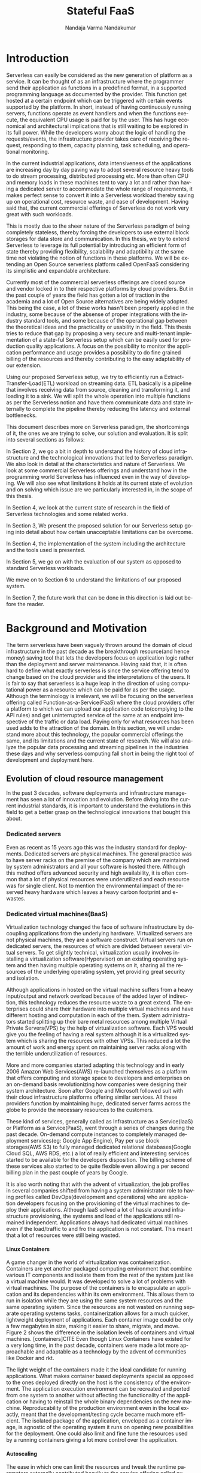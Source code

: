 #+PROPERTY: header-args :exports none :tangle "./refs.bib"
#+LATEX_HEADER: \usepackage[natbib=true]{biblatex} \DeclareFieldFormat{apacase}{#1} \addbibresource{./refs.bib}
#+LATEX_HEADER: \usepackage{parskip}
#+LATEX_HEADER: \usepackage{listings} \usepackage{color} \definecolor{dkgreen}{rgb}{0,0.6,0} \definecolor{gray}{rgb}{0.5,0.5,0.5} \definecolor{mauve}{rgb}{0.58,0,0.82} \lstset{frame=tb, language=Java, aboveskip=3mm, belowskip=3mm, showstringspaces=false, columns=flexible, basicstyle={\small\ttfamily}, numbers=none, numberstyle=\tiny\color{gray}, keywordstyle=\color{blue}, commentstyle=\color{dkgreen}, stringstyle=\color{mauve}, breaklines=true, breakatwhitespace=true, tabsize=3}

#+OPTIONS: <:nil c:nil todo:nil H:5 f:t toc:nil |:t
#+TITLE: Stateful FaaS
#+AUTHOR: Nandaja Varma Nandakumar
#+DATE: 
#+EMAIL: nandajavarma.nandakumar@mail.polimi.it
#+LANGUAGE: en
#+LATEX_CLASS: article
#+LATEX_CLASS_OPTIONS: [12pt,titlepage]
#+LATEX_HEADER: \usepackage[T1]{fontenc}
#+LATEX_HEADER: \usepackage{setspace}
#+LATEX_HEADER: \usepackage[AUTO]{babel}
#+LATEX_HEADER: \usepackage[hyperref,x11names]{xcolor}
#+LATEX_HEADER: \usepackage[colorlinks=true,linkcolor=SteelBlue4,urlcolor=Firebrick4]{hyperref}
#+EXPORT_FILE_NAME: export_with_custom_title
#+STARTUP: showall


\begin{abstract}
Serverless Computing is an up and coming platform as a service offering 
where the cloud provider manages and allocates
resources needed to keep the application running. This lets the developer focus on the application development
and not on server maintenance. Alongside off loading the provisioning and
maintenance of the server, Serverless computing also reduces resource waste
by scaling up and down the allocation depending on the load and the
configurations. The users only pay for the resources that were used by the
application thereby saving huge operational cost on their infrastructure
hosting.

Although Serverless might sounds like the holy grail of application hosting, the 
current state of art technology fall short in several places to meet the industrial
requirements. Data intensive applications, streaming applications, and
distributed computing are some of the fields that could be benefited heavily by
implementation on Serverless platforms in terms of ease of development,
efficiency and cost. But all the existing platforms offer very
poor performance in these fields and works mostly via workarounds and n number
of third party tools.

This thesis analyses the Serverless paradigm in depth,
pointing out the reasons for this reduced adaptability. To solve these issues, we propose a lightweight
extension to an existing Open Source Serverless platform, OpenFaaS, by provide
flexibility, scalability and adaptability, while making sure not to violate the notion
of functions. Our implementation tries to reduce the operational gap between the
industrial applications and theoretical ideas produced by researches in the
academia in the past few years.
This thesis also offers a deep study of the full potential and limitations of
Serverless thereby making it clear to the reader why more innovations are
necessary in this field.

\end{abstract}

#+TOC: headlines 4


* Introduction

Serverless can easily be considered as the new generation of platform as a
service. It can be thought of as an infrastructure where the programmer send
their application as functions in a predefined format, in a supported
programming language as documented by the provider. This function get hosted at
a certain endpoint which can be triggered with certain events supported by the
platform. In short, instead of having continuously running servers, functions operate as
event handlers and when the functions execute, the equivalent CPU usage is paid
for by the user. This has huge economical and architectural implications that is
still waiting to be explored in its full power. While the developers worry about
the logic of handling the requests/events, the infrastructure provider takes
care of receiving the request, responding to them, capacity planning, task
scheduling, and operational monitoring\cite{gotoconf}.

In the current industrial applications, data intensiveness of the applications are increasing
day by day paving way to adopt several resource heavy tools to do stream
processing, distributed processing etc. More than often CPU and memory loads in
these machines tent to vary a lot and rather than having a dedicated server to accommodate the whole range
of requirements, it makes perfect sense to convert it into a Serverless workload
thereby saving up on operational cost, resource waste, and ease of development.
Having said that, the current commercial offerings of Serverless do not work
very great with such workloads.

This is mostly due to the sheer
nature of the Serverless paradigm of being completely stateless, thereby forcing
the developers to use external block storages for data store and communication.
In this thesis, we try to extend Serverless to leverage its full potential by
introducing an efficient form of state thereby providing flexibility, scalability and
adaptibility at the same time not violating the notion of functions in these platforms.
We will be extending an Open Source serverless platform called OpenFaaS
considering its simplistic and expandable architecture.

Currently most of the commercial serverless offerings are closed source
and vendor locked in to their respective platforms by cloud providers. But in the
past couple of years the field has gotten a lot of traction in the academia and
a lot of Open Source alternatives are being widely adopted. This being the case, a lot
of these works hasn't been properly applied in the industry, some because of
the absense of proper integrations with the industry standard tools, and some
because of the operational gap between the theoretical ideas and the
practicality or usability in the field. This thesis tries to reduce that
gap by proposing a very secure and multi-tenant implementation of a
state-ful Serverless setup which can be easily used for production quality
applications. A focus on the possibility to monitor the application performance
and usage provides a possibility to do fine grained billing of the resources and thereby
contributing to the easy adaptability of our extension.

Using our proposed Serverless setup, we try to efficiently run a
Extract-Transfer-Load(ETL) workload on streaming data. ETL basically is a pipeline that involves receiving data
from source, cleaning and transforming it, and loading it to a sink. We will
split the whole operation into multiple functions as per the Serverless notion
and have them communicate data and state internally to complete the pipeline
thereby reducing the latency and external bottlenecks.

This document describes more on Serverless paradigm, the shortcomings of it, the
ones we are trying to solve, our solution and evaluation. It is split into
several sections as follows:

In Section 2, we go a bit in depth to understand the history of cloud
infrastructure and the technological innovations that led to Serverless
paradigm. We also look in detail at the characteristics and nature of
Serverless. We look at some commercial Serverless offerings and understand how
in the programming world Serverless has influenced even in the way of developing.
We will also see what limitations it holds at its current state of evolution and
on solving which issue are we particularly interested in, in the scope of this
thesis.

In Section 4, we look at the current state of research in the field of
Serverless technologies and some related works.

In Section 3, We present the proposed solution for our Serverless setup going
into detail about how certain unacceptable limitations can be overcome.

In Section 4, the implementation of the system including the architecture and
the tools used is presented.

In Section 5, we go on with the evaluation of our system as opposed to standard
Serverless workloads.

We move on to Section 6 to understand the limitations of our proposed system.

In Section 7, the future work that can be done in this direction is laid out
before the reader.

* Background and Motivation
The term serverless have been vaguely thrown around the domain of cloud
infrastructure in the past decade as the breakthrough resource(and hence money)
saving tool that lets the developers focus on application logic rather than the
deployment and server maintenance. Having said that, it is often hard to define
what exactly serverless is since the service offering tend to change based on
the cloud provider and the interpretations of the users. It is fair to say that
serverless is a huge leap in the direction of using computational power as a
resource which can be paid for as per the usage.
Although the terminology is irrelevant, we will be focusing on the serverless
offering called Function-as-a-Service(FaaS) where the cloud providers offer a
platform to which we can upload our application code to(complying to the API
rules) and get uninterrupted service of the same at an endpoint irrespective of
the traffic or data load. Paying only for what resources has been used adds to
the attraction of the domain.
In this section, we will understand more about this technology, the
popular commercial offerings the same, and its limitations and the current state
of research. 
We will also analyze the popular data processing and streaming pipelines in the
industries these days and why serverless computing fall short in being the right
tool of development and deployment here.
** Evolution of cloud resource management
In the past 3 decades, software deployments and infrastructure management has
seen a lot of innovation and evolution. Before diving into the current
industrial standards, it is important to understand the evolutions in this field
to get a better grasp on the technological innovations that bought this about.


*** Dedicated servers
Even as recent as 15 years ago this was the industry standard for deployments. Dedicated servers
are physical machines. The general practice was to have server racks on the premise
of the company which are maintained by system administrators and all your
software is
hosted there. Although this method offers advanced security and high
availability, it is often common that a lot of physical resources were
underutilized and each resource was for single client. Not to mention the
environmental impact of the reserved heavy hardware which leaves a heavy carbon
footprint and e-wastes.


*** Dedicated virtual machines(BaaS)
Virtualization technology changed the face of software infrastructure by decoupling
applications from the underlying hardware. Virtualized servers are not physical
machines, they are a software construct. Virtual servers run on dedicated
servers, the resources of which are divided between several virtual servers.
To get slightly technical, virtualization usually involves installing a virtualization software(Hypervisor) on an
existing operating system and then having multiple operating systems on it,
sharing all the resources of the underlying operating system, yet providing
great security and isolation.

\begin{figure}[!h]
    \caption{Figure 1: Virtualization through hupervisors}
    \centering
    \includegraphics[width=80mm]{./thesis_images/virtual_machines.JPG}
    \label{fig:testing the label}
\end{figure}


Although applications in hosted on the virtual machine suffers from a heavy
input/output and network overload because of the added layer of indirection,
this technology reduces the resource waste to a great extend. The enterprises could share their hardware into
multiple virtual machines and have different hosting and computation in each of
the them. System administrators started splitting up their bare metal resources
among multiple Virtual Private Servers(VPS) by the help of virtualization
software. Each VPS would give you the feeling
of having a real system although it is a virtualized system which is sharing the
resources with other VPSs. This reduced a lot the amount of work and energy spent on
maintaining server racks along with the terrible underutilization of resources.

More and more companies started adapting this technology and in early 2006
Amazon Web Services(AWS) re-launched themselves as a platform that offers
computing and storage space to developers and enterprises on an on-demand basis
revolutionizing how companies were designing their system architecture. Soon
after Google and Microsoft followed suit with their cloud infrastructure
platforms offering similar services. All these providers function by maintaining
huge, dedicated server farms across the globe to provide the necessary resources
to the customers.

These kind of services, generally called as Infrastructure as a Service(IaaS) or
Platform as a Service(PaaS), went through a
series of changes during the past decade. On-demand compute instances to
completely managed deployment services(eg: Google App Engine), Pay per use block
storages(AWS S3) to fully managed dedicated relational databases(Google Cloud
SQL, AWS RDS, etc.) a lot of really efficient and interesting services started
to be available for the developers disposition. The billing scheme of these
services also started to be quite flexible even allowing a per second billing
plan in the past couple of years by Google.

It is also worth noting that with the advent of virtualization, the job profiles
in several companies shifted from having a system administrator role to 
having profiles called DevOps(development and
operations) who are application developers focusing on the provisioning of the
virtual machines to deploy their applications. Although IaaS solved a lot of
hassle around infrastructure provisioning, the systems and load of the
applications still remained independent. Applications always had dedicated virtual machines
even if the load/traffic to and fro the application is not constant. This meant that a
lot of resources were still being wasted.

**** Linux Containers
A game changer in the world of virtualization was containerization. Containers
are yet another packaged computing environment that combine various IT
components and isolate them from the rest of the system just like a virtual
machine would. It was developed to solve a lot of problems with virtual
machines. The purpose of the containers is to encapsulate an application and its
dependencies within its own environment. This allows them to run in isolation
while they are using the same system resources and the same operating system.
Since the resources are not wasted on running separate operating systems tasks,
containerization allows for a much quicker, lightweight deployment of
applications. Each container image could be only a few megabytes in size, making
it easier to share, migrate, and move. Figure 2 shows the difference in the
isolation levels of containers and virtual machines.
[containers]CITE Even though Linux Containers
have existed for a very long time, in the past decade, containers were made a
lot more approachable and adaptable as a
technology by the advent of communities like Docker and rkt.

\begin{figure}[!h]
    \caption{Figure 2: Virtual Machines Vs Containers}
    \centering
    \includegraphics[width=80mm]{./thesis_images/VM_image.PNG}
    \label{fig:vm_vs_containers}
\end{figure}

The light weight of the containers
made it the ideal candidate for running applications. What makes container based deployments special
as opposed to the ones deployed directly on the host is the consistency of the environment. The application
execution environment can be recreated and ported from one system to another without affecting the functionality
of the application or having to reinstall the whole binary dependencies on the new machine. Reproducability of the
production environment even in the local exactly, meant that the development/testing cycle became much more efficient.
The isolated package of the application, enveloped as a container image, is
agnostic of the operating system it runs on opening new possibilities for the
deployment. One could also limit and fine tune the resources used by a running
containers giving a lot more control over the application.

**** Autoscaling
The ease in which one can limit the resources and tweak the runtime parameters externally contributed heavily
to the service offering called autoscaling which basically meant resources for an
application runtime were added or removed as per the usage. All the commercial
cloud providers started offering the aforementioned service in different
flavors. Autoscaling on EC2 or Google Compute, AWS Fargate, etc. are some examples.

In the past two years, innovations have taken a leap in the field of isolation
environments, introducing solutions like AWS Firecracker, Cloudflare workers,
etc. to the community. These solutions aim at mitigating the shortcomings of
Containers which we will discuss in Section 2.2.4

*** Serverless
Like mentioned earlier, in the past two years the terms Serverless and Function-as-a-Service are quite
often used interchangeably. In terms of the resource reservation, Serverless can
be considered as a platform as a service solution that scales. Your application
will always have enough and only enough resources dedicated to it. It will scale
up and down based on the load and traffic and the developer only pays for the usage.
This paradigm of autoscaling has been hence applied even to database storage
solutions by major cloud providers such that even the block storage is allocated
based on usage and there will be a burst of reservation as soon as a certain
limit is reached.
The pioneers of this technology can be considered as the proprietary service
Lambda by Amazon Web Services[CITE]. Several other cloud providers followed suit
with similar platforms specific to their infrastructure.
The nature of serverless makes it attractive for both developers and the cloud
providers since in the case of former, it means paying much less and in case of
the latter, it means they can easily provide shared tenant resource allocation
units.

We will dive more into the properties and nature of the solution
Function-as-a-Service(FaaS) in the following session. 
 
** FaaS 
So far, we have covered the infrastructure management style of FaaS or
Serverless in general. Let us get a bit in detail into the specifics of the
hosting platform that provides the FaaS functionality.

Most FaaS platforms being closed source, provides the client API for developers
to supply a package including their code and dependencies to. Most platforms
supports a limited set of programming language runtime although it is usually
possible to do workarounds to deploy custom runtime. Behind the screen,
the platform containerizes the application and deploy it so as to get triggered
via pre-defined hooks specified by the developer. The infrastructure also provides endpoints or
interfaces to specify the maximum and minimum CPU and memory allocated for the
application, the maximum timeout for the application(although there is a
hard bound on this imposed by the infrastructure provider usually). To
understand the flow of FaaS workloads, it is important to be aware of the
following properties of the platform.

*** Properties of FaaS
**** Statelessness
Statelessness in deployments is a conscious decision that was taken during the
conception of the Serverless infrastructure model to make the management of the
platform straight forward and less cumbersome. Statelessness simply means that
the applications that are to be deployed on the said platform exists as
independent functions that are pure in nature. As in, the same data input given
to the function always produces the same output at any point in time. This can
be considered as the side-effect less programming. The data source and sink of
the function can be any supported platform or tool as per the requirement, but
there won't be any intermediate state or cache for the function. This means that
the function at any execution will have no information about the previous
execution unless explicitly specified.

The main advantage with this method for the infrastructure manager is pretty
obvious. The fact that there are no volumes necessary to store any internal
state means that the function can be scaled up and down independently and the
whole infrastructure can stay elastic. Along with this, the provider can
schedule the function in any node in the cluster that they use to host the
application, move it around as per the usage burst, have multi-tenant
deployments in a single machine ensuring the proper isolation for maximum
profitability, and the list goes on.

In short, the notion of function is of prime importance in a
Function-as-a-Service workload like the name suggests.

**** Triggers
The functions that are hosted on a FaaS solution need to get triggered on a timely
basis or based on an event. Usually most cloud providers provide more than a few
ways to trigger the functions which the developer can choose from. Some of the
most common triggers for FaaS applications are
- HTTP requests: An endpoint will be provided by the platform for the function that was deployed.
This endpoint can be called as an REST API endpoint and the event handler of
the function will get the payload from the call.
- Data arrival in a storage or data broker system: This is the most popular and heavily used triggering mechanism in FaaS. The idea
is that the function gets triggered as soon as a new data arrives in whatever
format at a particular storage setup. This can be arrival of a file object in
the S3 block storage, arrival of streamed data in Kafka message broker system,
etc. This method is the most suited for big data and streaming data applications
since the function can be activated as soon as the new data is detected in the
source. Usually the FaaS infrastructure provide supports more than a bunch of
source storage to be used as the sources for the trigger.
- Cron: Another very common way to trigger function is based on a schedule. The
programmer can choose how often the function should be triggered on what days of
the week, month, year, etc. 
**** Parallelism
**** Billing
*** How programming models are getting affected by this
**** Faas + Microservices
In Software Systems Design, a very heavily discussed topic is if to design the
application in a monolithic fashion or a micro-services fashion. Monolith is the
kind of design pattern where you have one big application doing multiple
functions and maintained as one solid stack. On the contrary, when one designs
their app in a microservices pattern, they will have split up their application
into multiple smaller parts which can be independently built and deployed, and
yet working together with inter app communications. Both of these methods has
its advantages and challenges. When monoliths are easier to develop and
maintain, it can be very hard to test and manage due to the size, and usually if
one part is buggy, it tends to break the whole system. On the other hand,
microservices, since they work as independent units don't usually affect each
others working and can be very easily tested and maintained. It is although
often a very tedious task developing a system that fragmented and maintaining it
that way. 

With the advent of FaaS, a very interesting pattern has been adapted in the
industry. The pattern pushed microservices one step further. The idea is that
instead of having microservices that are available and on at all time, the huge
applications are split up into functions that can be deployed to a FaaS
infrastructure and triggered with the help of HTTP endpoints to act as a part of
web application setup. This method is very effective resource usage wise and
much easier to deploy and manage compared to vanilla microservices which has to
be built and deployed independently.
**** Statelessness a.k.a Functional programming model
Like mentioned earlier, the notion of function is very important for the
serverless platforms. It is intrinsically linked with functional programming. It
is very interesting to note that Amazon named their FaaS solution Lambda which
is a very basic concept of functional programming. Stateless clean functions
that produce no side effect was objectively the perfect choice for an
infrastructure solution of this scale.

What this change bought about is a thriving interest in functional programming
languages. A lot of the functional programming languages belonging to the LISP
family and some purely functional ones have seen a very increasing adaptation in
the past few years in Serverless platforms. Since these languages are perfectly
suited for stateless program it is only natural that they can be efficiently
used to code for this environment.
*** Popular commercial offerings
# TODO
**** AWS Lambda
**** Google cloud functions
**** Azure functions
*** Where Serverless computing fall short
Although serverless computing might sound like the silver bullet of the
deployment solutions, it is a field that is still being rapidly grown and
researched on. There are several staggering shortcomings for this technology
that makes it unsuitable for certain applications. The current offering have the
following noticeable limitations.
**** Lack of state
As mentioned earlier, statelessness is a primary nature for serverless workloads
making it easy to deploy and port agnostic of the environment and server.
Hence serverless/auto-scaling paradigm generally push for a development style
involving no state to make the infrastructure simple, encouraging a functional
style of development. Although this can contribute to easily scalable and
parallelisable applications, it often limits the technology from being adapted
in applications that are data intensive and/or requires faster response times.
The fact that serverless functions don't store any intermediate state requires
the application developers to use a block storage to store the data and state
after the execution. This basically means communication via slow storage and
adds a lot to the latency. This discourages the use of serverless in distributed
computing which is actually a domain that needs very fine grained communication
between the functions and usually a lot of resources are wastefully dedicated to
ensure high availability.

A function during execution has no clue of the previous executions and its
results. Which is something that is usually very basic for data analysis
operations. The developers in this case are forced to send the data after each
execution to a block store and retrieve the data from the block store before the
next execution. Other than the input output overhead and the network latency
this adds, it is a violation of the elastic nature of the Serverless
paradigm.

***** I/O Latency
Like was mentioned earlier, FaaS have had a lot of influences in the system
architecture and programming paradigms like would with any new infrastructure
management system. It is quite unfortunate though that, even with a paradigm
with such huge potential, FaaS is very conventional when it comes to its data
engineering architecture. Functions are run in isolated units separate from the
data or data store. This is actually a very huge system design anti-pattern
because Input/Output have and will remain to be a bottle neck even with heavy
memory and huge number of dedicated cores to a function. The pattern where the
data is taken to code as opposed to code to data adds to the latency, cost, and
inconvenience. For the clarity of the reader, an example of a code shipping
architecture is procedures that you run in databases. The code is moved to the
data than the other way around in this.

**** Coordination issues among functions
As we saw in the previous sections, FaaS workloads are usually containerized by
the cloud provider to deploy it easily in their node pool or cluster. By nature,
docker containers are indiscoverable units that need to be opened up explicitly
to the network of the host machine. Meaning that, we cannot explicitly address
the docker container directly using an IP address or an endpoint. Cloud
providers do not open up the container to the network consider the potential
security issues this can cause and the necessity of state in this case. They
provide handles to communicate with the function or trigger-able entry points,
but no direct network addressability.

What this implies is that, if the developer has multiple functions that has to
be composed together to form a pipeline, rather than triggering each other
internally and directly, the developer will have to hack around by either
triggering it via an HTTP endpoint if the provider allows that, or like was
mentioned in the previous point via an external block storage, or other external
queueing systems they provide, etc. In either of these
scenarios, it is hard to avoid added latencies. 

This makes FaaS particularly inefficient for applications like distributed
computing when it depends on very fine grained communication between the
functions. With FaaS we can only ensure very weak consistency across function
storages making it a pretty bad candidate. What this also means is that there is
no way we can actually have efficient parallelism even if we have many powerful
cores installed over the current state of FaaS since the block storage will
always be a bottleneck.

It goes without saying that most big data applications that need ephermeral
storages between function executions suffers from the very similar kind of
latencies as well. This includes function compositions like ETL on streaming and
batch data alike.

CITE[onestepforward]

**** Vendor lock-in
It is no secret that the most widely used FaaS/serverless offerings are the ones by
proprietary cloud providers where they hand twist the developers into complying
to their programming environment and runtime thereby forcing devs to use their
technologies. What such practices contribute to is limited innovations and
development around the paradigm of Function as a service itself and people
re-inventing the wheel by creating custom made code and hack to fit each of
these provider runtime.

In a system like FaaS, where you are basically out-sourcing the whole setup of
your application to a vendor, the fact that the whole ecosystem is closed source
and uses the tools developed by the vendor only means that the user has near to
zero control over the infrastructure and the pipeline is not transparent at all
for any kind of performance optimization or fine tuning.

**** Fixed timeouts
This is the one of the other bigger reasons that hinder the usage of FaaS in big
data applications. In applications that involve heavy number crunching
algorithms, there are chances that often the function needs to run for a longer
period of time. Current commercial FaaS offerings has a fixed timeout, exceeding
which the function execution is automatically terminated irrespective of the
stage of the execution. The fact that the platform offer little to no control
over this discourages the developers to use the tool.

Currently the maximum timeout for function execution in AWS and GCP platforms
for the FaaS setups are 15 minutes and for Azure functions it is 10 minutes.
These are all extremely bounding as conditions especially for functions that are
composed and a function should wait for the other functions to finish executing. 

**** Cold Start
Cold start it the delay that the function incurs after the invocation or
triggering of the function till the execution of the function. In the
background, FaaS uses containers to encapsulate and execute the functions. When
an user invokes a function, FaaS keeps the container running for a certain time
period after the execution of the function (warm) and if another request comes
in before the shutdown, the request is served instantaneously. Cold start is
about the time it takes to bring up a new container instance when there are no
warm containers available for the request CITE{[[https://medium.com/faun/on-the-serverless-cold-start-problem-2fc0797da5cc][Blog]]}. In most platforms
serverless latency on average is measure to as 1-3 second CITE{[[https://mikhail.io/2018/08/serverless-cold-start-war/][BLOG]]}, which can
have very dramatic impacts when it comes to certain workloads. According a 2018 survey, this is the third biggest concern developers have
regarding the serverless platform CITE{[[https://www.serverless.com/blog/2018-serverless-community-survey-huge-growth-usage][BLog]]}. 

The cold start time in-fact is overblown by several factors in the
infrastructure. All the popular commercial FaaS offerings suffer from a cold
start time. It can referred that irrespective of the language runtime used, the
start time tend to be almost the same on a platform. The main deciding factor is
the dependencies that were packaged for the application which obviously makes
the container slower to start because of the heaviness. Figure 3 shows the cold
start time differences across different commercial cloud providers under
different runtime and different dependencies.

\begin{figure}[!h]
    \caption{Figure 3: Cold start across cloud providers [[https://mikhail.io/2018/08/serverless-cold-start-war/][CITE]]}
    \centering
    \includegraphics[width=80mm]{./thesis_images/cold_start.png}
    \label{fig:cold_strt}
\end{figure}

A solution for this problem, other than keeping the dependencies small, is to
have a warm function up at all times so it can handle the request right away for
time sensitive applications. The problem here though is that most commercial
offerings do not offer this option. Instead the developers are forced to keep
pinging the function to keep it warm for the next trigger. This is a very hacky
solution and reduces the whole efficiency of the platform in general. Most of
the cloud providers are although aware of this problem and are trying to be
innovative and introduce lighter alternatives to Linux containers in the FaaS
platform these days.

**** Security issues in a multi-tenant environment
Like was previously mentioned, the whole FaaS infrastructure offering is
economical for the cloud provider because they get to share their node pool
among all their standard customers making the resource cost for them very low.
The problem with this practice though is that this introduces safety issues for
the data that is executed in the machines. Linux containers are not
particularly secure as an isolation mechanism since they share a Kernel with the
host operating system. This means that any bug or back door introduced to the
Kernel get affected to all the containers as well exposing the customer data at
a very high risk. This is an issue that is actively being worked on by
companies. Till a while ago, the solution for this was to encapsulate the
containers in a light weight VM which unfortunately contributed to the heavy
cold start time. But recently the innovative new alternatives for Linux
containers are also aimed at to fix these issues.

***** Function caches
Along with the above mentioned issue with multi-tenancy across customers, a
similar issue can occur under the same customer who runs an application across
multiple of their client. The problem is that each function has an inaccessible
cache that get cleaned up at an arbitrary time hidden from the user. There is a
chance that somehow cache from the previous execution of the function somehow
lingered and the data from one client got leaked on to another or got corrupted
by the other. If the developers are not cautious enough while coding and usage
of variables, there is a high chance for data corruption and leakage on the platform.

**** Developer friendliness
# TODO ellaborate
- Dependency management
- Debugging and testing
- Deployment
- Logging and monitoring
** Stream Processing/ETLs
# TODO
** Problem statement
From the above set of evaluations, there is no doubt that Serverless is the way
of the future infrastructure maintenance and deployment. Even with the current
state of art FaaS offerings, 21% of the entire workload is Data processing
applications that include heavy batch and streaming Extract, Transform and Load
operations CITE{[[https://www.serverless.com/blog/2018-serverless-community-survey-huge-growth-usage/][SURVEY]]}. Having said that, the implementation usually involves
numerous hacks in this setup, even after which the latency of the I/O, network
and the platform itself slows from leveraging the full potential of the idea.
All the existing commercial offerings being closed source and vendor locked in,  
implies that the limitations are set for you by
the cloud provider and is often very difficult to fiddle with it or to extend
the system so as to support an extra runtime, increase the running time, etc.
Along with this, the way current FaaS offerings deal with function compositions
and parallelism are extremely clumsy and almost always explicit. While this lets
the providers have a very generic way of dealing with the platform and holds to
the one way to code them all paradigm, the gateways often tend to be a
bottleneck. Also the data transfer between functions always depend on a storage
based off of Block IO which contribute to the latency immensely.

The focus of the thesis is mostly to propose a solution for the aforementioned
issues. We are proposing a Open Source infrastructure, infrastructure that can
be maintained by the companies which can offer a multi-tenant and completely elastic
platform to deploy their data intensive and high throughput applications on.
By nature, these data intensive applications can be a composition of multiple
functions, that would pass along data between them. The setup would user
ephemeral in memory storage to keep intermediate data. This infrastructure
would comply perfectly with the notion of Serverless in the sense that, each
element in the system would be independently elastic and scalable. Function
composition based on conditionals and branching should be supported by the
system along with independent scaling of the functions based on the load, so
there wouldn't be any bottlenecks. An easily adaptable programmable API is
required for defining this composition.

According to the aforementioned survey, the developer community is concerned
about the monitoring and debugging of the functions during the development stage
due to the lack of reproducability of the runtime. Our system should give a lot
more flexibility and traceability when it comes to the development process.
Along with that, we should aim at building a system that is easily adaptable and
stable enough for production workloads, and easily integratable with the common
development tools like Github, CI/CD pipelines etc.

* Related work
Serverless has gained a lot of attention and traction from the scientific
community in the past few years because of its massive implications in resource
conservation and innovative programming when one doesn't have to worry about
compute management anymore. The issues that were discussed in sessions above are
being studied by various studies and the most significant ones are worth noting.

In a very recent Literature review CITE{[[https://arxiv.org/pdf/2004.03276.pdf][PAPER]]}, 112 different academic papers
and grey journals in
and around the paradigm of FaaS were analyzed. The researchers found a
staggering lack in the practicability of the work that were proposed by the
scientific community. Along with the lack of reusability and reproducability, it
was found that 88% of these proposals were worked in and around AWS lambda,
which is not very universal as FaaS solution especially considering its vendor
locked in and closed source attributes. The study also mentions how most of
these works being done focus on unrealistic workloads that are not very common
in the production setups in the industry. The paper also says how the current
research lacks methods to chain and branch functions in a meaningful way.

In CITE{[[https://arxiv.org/abs/2002.09344][PAPER]]}, the authors interestingly look at the issues that the state of art
isolation mechanisms in FaaS infrastructure bring forward as was mentioned
earlier. These include the lack of security and the heavy cold start time. It
introduces faaslets, an alternate isolation policy to be used instead of
containers. With this, faaslets can share data across instances there by
reducing data transfer costs. In a contemporary study CITE{[[https://arxiv.org/pdf/2006.08654.pdf][PAPER]]}, an
orchestration mechanism called TriggerFlow is introduced. It is a really
interesting tool to manage the lifecycle of a cloud function. In this smart
triggering system, function composition is allowed using Distributed Acyclic
Graphs(DAG) to define control flow and data flow in the pipeline. This has huge
potential as an idea, although currently the usability of the platform is
terrible and it can be quite bloated as a entry point to a FaaS system
especially since it is not a very elastic platform.

# TODO cleanup
***** Serverless in the wild: characterizing and optimising the serverless workload at a large cloud provider 

Published date: 6 Jun 2020

Here a way to reduce the cost of warm starts(practice of just keeping the resources idle to avoid cold start time)
We depend on a learned histogram that charts the idle time of each application. 
For better results we can switch to ARIMA model. 
Use cases on both azure & openwhisk

***** FaaSdom: A Benchmark Suite For Serverless Computing 

Published date: 5 Jun 2020

It is a docker based platform that implements wrk2
This would be a really great tool to benchmark cross platform. Code

***** Towards Fine-Grained Billing For Cloud Networking 

Published: 24 Mar 2020

This is suggesting methods for the cloud provider to offer a fine grained billing by better usage of vswitched, network colocation, etc.
This is an interesting read but beyond the scope of my research.

***** Firecracker: lightweight virtualization for serverless applications 

Published date: 25 Feb 2020

This is the isolation solution used by AWS based on KVM
Although from the security pov firecracker is great, from the performance pov it is comparable to containers.

***** INFINICACHE: Exploiting Ephemeral Serverless Functionsto Build a Cost-Effective Memory Cache 

Published date: 20 Feb 2020

This is an in memory object cache. Super interesting. It uses erasure coding and data backup to ensure high availability. 
They implement it with AWS lambda. Lambda runtime is connected to a priority based queue. Could be useful to think of something like this for streaming data.

***** Cloudburst: stateful functions-as-a-service 

Published date: 14 Jan 2020

bring data to caches next to function runtimes
a highly-scalable key-value store for persistent state, local caches co-located with function execution environments, and cache-consistency protocols to preserve developer sanity while data is moved in and out of those caches.
It uses a DAGs for chaining functions. This is not yet wire speed though. 
The isolation is very weak, and it has a long way to come to be applied in production. 

***** Serverless Computing: A Survey Of Opportunities, Challenges and Applications 

Published date: 23 Dec 2019

Doesn’t introduce anything new. Issues like, function invocation latency, storage, state, security, are all mentioned.
They suggest the use of a distributed queue for function composition. I could use inifinicache this way.

***** Understanding Open Source Serverless Platforms:Design Considerations and Performance 

Published Date: 13 Dec 2019

This compares openfaas kubeless knative
The CPU usage is almost comparable in all the platform
OpenFaas is said to have the most flexible architecture

***** Formalizing Event-Driven Behavior of ServerlessApplications 

Published on: 8 Dec 2019

Provides a detailed operational semantics for FaaS. It includes, object stores, key values etc. Could be useful to conceptualize control flows.

***** Narrowing the Gap Between Serverless and its State withStorage Functions 

Published date: 20 Nov 2019

Shredder is super interesting because it implements the function shipping approach.
It uses v8 isolates to implement the sandboxes

***** Formal foundations of serverless computing 

Published date: 20 Nov 2019

Problems with misusing states in serverless
a persistent store with transaction support necessary to manage shared state
Introduces an operational semantics lambda
SPL, a serverless composition language
Function composition is being well done by this. 

***** Caching Techniques to Improve Latency inServerless Architectures (

Published date: 17-Nov-2019

Vaguely mentions an in memory cache for aws lambda

***** In Search of a Fast and Efficient Serverless DAG Engine 

Published date: 14 Oct 2019

They introduce a system to do scheduling of jobs specified as DAGs. I think the memory footprint of this implementation is quite heavy. Trigger flow is an improvement.

***** SERVERMIX: TRADEOFFS AND CHALLENGES OF SERVERLESS DATA ANALYTICS 

Published date: 26 Jul 2019

A big date serverless piece. A lot of it sounded like mission statements. 

***** Fog Function: Serverless Fog Computing for DataIntensive IoT Services

Date: 18 Jul 2019

Out of scope. For edge devices.

***** Cloud Programming Simplified: A Berkeley View onServerless Computing 

Date: 10 Feb 2019

Mentions a lot of issues like need for ephemeral storage, coordination, security, hardware heterogeneity, etc. 

***** A framework and a performance assessment for serverless MapReduce on AWS Lambda 

Date: 02 Feb 2019

This is a very practical paper. I used this to implement my first version of mapreduce on OpenFaaS. Code is on my github

***** Serverless Computing: One Step Forward, Two Steps Back 

Date: Jan 2019

A great read, I got the idea of function composition from this.
Shows weak parallelism and hence distributed computing is terrible.
Recommends a function shipping architecture.

***** Serverless architecture efficiency: an exploratory study 

Published date: 13 Jan 2019

Doesn’t offer much. Weakly implements a serverless version of spark.
Concludes that the lambda implementation is suboptimal after benchmarking.
Costless: Optimizing Cost of Serverless Computing through Function Fusion and Placement (23 Nov 2018)

***** Pocket: Elastic Ephemeral Storage for Serverless Analytics 

Date: Oct 2018

This is a key value based storage specifically designed for serverless application. 
Implements dynamic block allocation based on kubernetes hueritics 
Project is not super active but I could deploy it and try it out

***** Anna: A KVS For Any Scale 

Published date: 8 Sep 2018

Another brilliant key value store that scales as well. It is distributed in nature and has local caches for better data locality. It is the basis for cloudburst
 
***** SAND: Towards High-Performance Serverless Computing 

Published Date: 11 July 2018

This is a similar idea to cloudburst and Faasm. A different sandboxing, function composition internally using a hierarchical message bus

# ***** First ​​International​​ Workshop​​ on​​ Serverless Computing​​(WoSC) ​​2017 Report​​ from​​ workshop ​​and​​ panel ​​on ​​the​​ Status ​​of Serverless ​​Computing​​ and ​​Function-as-a-Service(FaaS) ​​in​​ Industry ​​and​​ Research

# Published in 2017

# It is a bit outdated but defined a lot about what is serverless and if it is good for longer running processes, is state okay, etc.

***** Serverless Computing: Current Trends and Open Problems

Published Date: 10 Jun 2017

This is a more practical approach on serverless and its issues.
Talks about problems with deployment and the devops tools. 
It is yet again a bit outdated. 

***** Consistency analysis in Bloom: a CALM and collected approach 

Published Date: 9 Jan 2011

This is a distributed programming model with interesting state sharing ideas. This was mentioned in a paper as a potential alternative to the programming model for serverless since the traditional methods or way of thinking might not work for FaaS.

* Proposed Solution

In this section we dig in deeper into the specifications of our proposal to
build a production ready FaaS infrastructure stack that is completely elastic
and not locked into any vendor. The idea is that, any party or enterprise should
be able to reproduce this stack easily and developers should be able to deploy their
application code from any git hosting service or command line to this platform
without worrying about the server management. The platform we build also should
be provider agnostic, in the sense that it should work with constant efficiency
on any cloud provider the user may choose. The developer should be able to
monitor the usage and performance of the application easily.

In the light of the above discussion we propose the following extensions to the
existing Serverless platforms:
- Provision to compose functions by defining a computational graph
- Ephermeral in-memory storage to store intermediate data
- Multi-tenancy support by separating function instances using namespaces
- Fine grained tracing and monitoring of the functions and the compositions

To clarify how the above mentioned steps will help solve major limitations of
Serverless paradigm, we will have a platform agnostic look at how the above
steps change the current state of art FaaS systems. In the section 5, we will
get into platform specific study by implementing these suggestions on a flexible
open source FaaS solution for our proof of concept.

** Function composition

As we have already seen, in the current industrial requirements, big data
processing is pretty inevitable as an application scenario. The nature of these
data can be very varied including streaming, semi-regular burst streams, etc.
making it a very good space to apply Serverless paradigm to, to save up
resources and have fine grained scaling of the resources based on requirement.
The aforementioned complexity in the application logic suggests that it make a
lot of sense to split the application into multiple functions and compose them
efficiently. If applied to the Serverless logic, this means that each function
can be scaled independently based on the load in that logic.

The above requirement exposes some issues that were discussed in the section
2.2.4 of FaaS. Function composition is not something that has been cleanly
supported by popular commercial FaaS offerings. The popular infrastructure today
do not have any information about the dependencies between multiple functions.
It is up to the developer to programatically call functions from each other
which are packaged and deployed separately. If there are any heavy data to be
transferred among these functions, which we can refer to as intermediate
data, the developers are expected to use a block storage of some sort(eg: S3,
google data store, etc.) adding heavily to the Input/Output latency of the
service, not to mention the network latency if the infrastructure is in a
different VPC.

In a recent case study CITE{[[https://aws.amazon.com/solutions/case-studies/autodesk-serverless/][STUDY]]}, Autodesk claims their FaaS-ification of
their whole platform. Unfortunately, their account creation platform, which was
implemented as a composition of multiple small functions on AWS lambda incurred
a round trip time of 10 minutes. This is horrendous especially considering the
vitality of the task in discussion. Overhead of Lambda in task management and
the state management is explained as the causes.

More products has been introduced by cloud providers, like AWS step functions
CITE{[[https://aws.amazon.com/step-functions/?step-functions.sort-by=item.additionalFields.postDateTime&step-functions.sort-order=desc][Step functions]]}, instead of fixing the inherent architecture of FaaS
solutions to help create data intensive workflows in FaaS. These systems work by
introducing an event queue like AWS SQS to the equation. The problem with such
solutions is that they violate the notion of Serverless in a way by introducing
an element that is practically non scalable and can't be debugged easily. It
becomes extremely difficult to develop and test the system locally. Not
the mention, the fact that this introduces more lock in to the vendor. 

Another approach can be found here CITE{[[https://aws.amazon.com/blogs/compute/ad-hoc-big-data-processing-made-simple-with-serverless-mapreduce/][LINK]]}, where the function composition is
done by triggering the other functions by pushing intermediate data to s3, which
the following function considers as the trigger. The example in question is a
very simple map reduce which is not very intensive computationally even with a
heavy load of data. Even with that the setup takes around 2 minutes to complete
the task for a dataset of size 25GB. It can be seen that the majority of the
running time was spent on pushing and pulling data and not on the compute.

It is quite clear that the ability of functions to call each other are rather
important. There should be a way to define programatically the relationship
between the functions in a FaaS infrastructure along with the data flow
dependencies. If cloud provider exposes an API that would let the developer feed
a computational graph for this function composition, this would not just
improve the performance, but also would be useful for better function and data
placement so the latency for data and control transfer would be minimum. This
can be a very tricky thing conceptually since, containers are not directly
addressable network wise.

Before getting into the technicalities of the platform itself, let us look at
different approaches in which functions can be composed in a serverless
workload.

*** Manual Compilation

This the most basic and inefficient way of compiling the functions. This
basically involves merging all the functions together to form a huge function.
From FaaS executor's point of view, it is one big function.

#+begin_figure
    \caption{Merged in the source code}
    \centering
    \includegraphics[width=80mm]{./thesis_images/manual_comp.png}
    \label{fig:Manual compilation}
#+end_figure

#+BEGIN_lstlisting
# manual.py

def funcA():
  doStuff()

def funcB():
  doStuff()

# This is the entrypoint
def main():
  funcA()
  funcB()
#+END_lstlisting

The above code block and Figure 4 explains how the control flow works in this
kind of compilation scheme. As is pretty obvious, with this method one cannot
scale individual functions independently and function can get really big. There
is no necessity to store intermediate data or serialize and deserialize data
between functions. But the problem is that this kind of violates the notion of
serverless since each application is not an atomic functional unit. If the
compute is complex, function might not even completely run because of the
hardbound limit to the running time set on most FaaS platforms. 

*** Direct function chaining

#+begin_figure
    \caption{Direct function chaining}
    \centering
    \includegraphics[width=90mm]{./thesis_images/func_chain.png}
    \label{fig:Chaining}
#+end_figure

Like can be seen from Figure 5, here each task is a separate function. Each
function directly call the succeeding function in a chain. Meaning the code is
written so that the current knows the details of the next function, but not any
further. Even here like before, there is no need for any serialization
deserialization overhead since functions can directly send each other data. No
external components are used either. Although the problem arises when the data
load increases. The load on the network to transfer data via HTTP rises. Along
with that each function will have to wait for the next function. If a function
fails then the logic to retry/fallback etc. will have to be coded into each
function. The following pseudo code shows how the function design would be.


#+BEGIN_lstlisting
# funcA.py

def funcA():
  doStuff()
  # HTTP call to funcB + error handling
#+END_lstlisting


#+BEGIN_lstlisting
# funcB.py
def funcB():
  doStuff()
#+END_lstlisting

*** Composition via coordinator functions

In this method, a coordinator function will be used which manage the execution
of all the functions by calling them directly. The individual functions will be
unaware of each other. 

#+begin_figure
    \caption{Coordination functions}
    \centering
    \includegraphics[width=150mm]{./thesis_images/coordination.png}
    \label{fig:Coordination}
#+end_figure

The win over the previous method here is that, the house keeping code need not
be present in each individual task. Also it is very flexible in the sense that,
each function can be tested independently and then the user can properly write
the control flow in one place, that being the coordinator function. This comes
at a cost of adding an extra function which is the coordinator function. This
function will continue running the whole time, costing more and violating the
FaaS paradigm a bit. An example of this kind of coordination can be found here
CITE {[[https://www.researchgate.net/publication/331572138_A_framework_and_a_performance_assessment_for_serverless_MapReduce_on_AWS_Lambda][PAPER]]}

*** Event driven composition

#+begin_figure
    \caption{Event driven function composition}
    \centering
    \includegraphics[width=150mm]{./thesis_images/event.png}
    \label{fig:Event}
#+end_figure

This is a powerful design pattern that supports a lot more fault tolerance and
involves changing or extending the infrastructure of the FaaS platform. In this
method, one introduces message queues in the architecture as can be referred
from Figure 7. Functions emit events to these message queues. Alongside, all the
functions listen to the same queues. So on receiving certain events, they react
in the programmed ways. Contrary to all the previous methods, it is very
interesting to note that in this method, the stress is given to the data flow
instead of the control flow among functions. The intermediate data between the
functions has to be managed separately by using a storage.

This is a very commonly used and popular architecture. Message queues like Kafka
or MQTT brokers like rabitMQ offer a lot of functionalities and features like
fault tolerance, error handling, alerting, backup, etc. Functions can be
completely decoupled. This is a very good solution for big data and streaming
data applications.

The problem with this method is though the very heavy dependencies which are
very hard to manage. The fact that message queues are not inherently serverless
makes the platform less elastic and thereby billing and usage tracking can be
troublesome of the infrastructure manager. Alongside, message queues usually
only supports limited control flow structures. Probably just conditional and
on-error handles. It will be terribly complicated to do dynamic branching,
iterations, etc. Along with this, since functions are so tightly dependent on
the message queues, it will be slightly challenging to upgrade or version them. 

*** Workflows

Workflows are a very interesting architectures pattern where the system supports
the creation of a sort of flowchart of the functional interaction. Workflows are
a very widely used pattern these days in a lot of big data processing tools. 

An workflow is designed as a directed acyclic graph (DAG). This means that a new
runtime has to be introduced in the FaaS system to manage the execution of the
functions. When authoring a workflow, one should think how it could be divided
into tasks which can be executed independently. The workflow runtime would let
one to merge these tasks into a logical whole by combining them into a graph.

This definitely adds the overhead of writing a runtime for the FaaS platform,
providing an API to define the DAG to the runtime and then managing and
executing the workflow based on the DAGs. But once the platform is in place, it
provides numerous flexibility. One can get done dynamic branching, iteration,
etc. very easily on this platform along with individual upgrade of the
functions. The fact that no external infrastructure tool has to be managed to
work as a triggering mechanism maintains the elastic nature of the tool. The
only thing is that there has to be a storage unit to manage the state of the DAG
for the workflow framework. Similarly just the event driven composition, the
intermediate data store has to be handled separately.

Logically, this method resembles the coordinate function setup, just that
instead of a simple coordinator function, in this case we have a month more
powerful framework that is added permanently to the infrastructure. This can be
referred from Figure 8. 

#+begin_figure
    \caption{Workflows}
    \centering
    \includegraphics[width=150mm]{./thesis_images/workflow_2.png}
    \label{fig:Workflows}
#+end_figure

The shape of the graph decides the overall logic of the workflow. A DAG can
include multiple branches and you can decide which of them to follow and which
to skip at the time of workflow execution. This creates a very resilient design,
because each task can be retried multiple times if an error occurs. To give the
reader clarity on what a DAG looks like, the Figure 9 from the Airflow's
operator might shed some light.

#+begin_figure
    \caption{Branching example with DAGs}
    \centering
    \includegraphics[width=80mm]{./thesis_images/workflow_1.png}
    \label{fig:DAG}
#+end_figure


It is arguably clear that workflows offer the most flexible and application
independent solution as a composition pattern. Of course the concern of having a
storage for the running state of the workflow framework remains along with the
storage of the intermediate data. We will look into the solution to this in
section 4.2.


** Ephermeral Storage
*** Pocket
*** Orlic

** Multi-tenant security and isolation
** Monitoring and tracing

* Implementation
** Tools
*** Container Orchestration
***** Docker
***** Kubernetes
*** OpenFaaS
*** FaaS-flow
*** Pocket
*** Prometheus
** Architecture
* Evaluation
* Future work
* Conclusion


:PROPERTIES:
:UNNUMBERED: t
:END:

